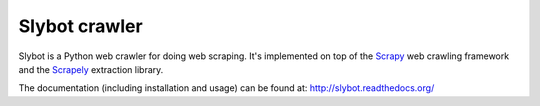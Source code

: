 ==============
Slybot crawler
==============

Slybot is a Python web crawler for doing web scraping. It's implemented on top of the
`Scrapy`_ web crawling framework and the `Scrapely`_ extraction library.

The documentation (including installation and usage) can be found at:
http://slybot.readthedocs.org/

.. _Scrapely: https://github.com/scrapy/scrapely
.. _Scrapy: http://scrapy.org
